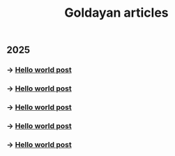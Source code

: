 #+title: Goldayan articles

** 2025
*** -> [[file:hello.org][Hello world post]]
*** -> [[file:hello.org][Hello world post]]
*** -> [[file:hello.org][Hello world post]]
*** -> [[file:hello.org][Hello world post]]
*** -> [[file:hello.org][Hello world post]]
